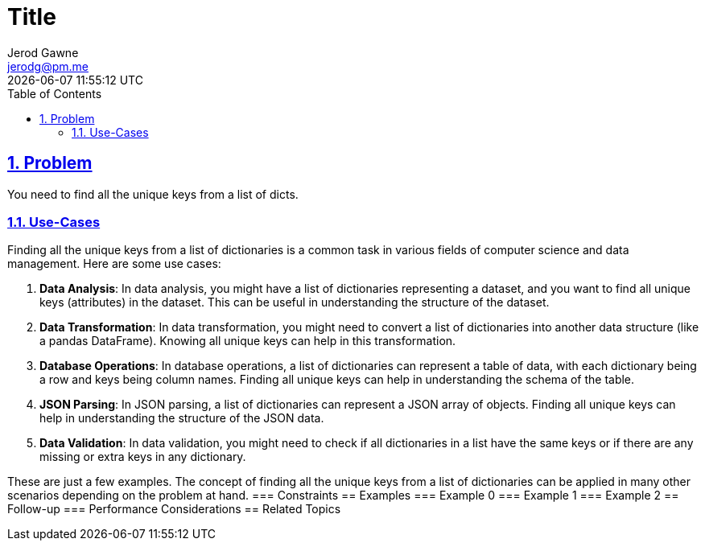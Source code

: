 :doctitle: Title
:author: Jerod Gawne
:email: jerodg@pm.me
:docdate: 04 January 2024
:revdate: {docdatetime}
:doctype: article
:sectanchors:
:sectlinks:
:sectnums:
:toc:
:icons: font
:keywords: problem, python

== Problem

[.lead]
You need to find all the unique keys from a list of dicts.

=== Use-Cases

Finding all the unique keys from a list of dictionaries is a common task in various fields of computer science and data management.
Here are some use cases:

1. **Data Analysis**: In data analysis, you might have a list of dictionaries representing a dataset, and you want to find all unique keys (attributes) in the dataset.
This can be useful in understanding the structure of the dataset.

2. **Data Transformation**: In data transformation, you might need to convert a list of dictionaries into another data structure (like a pandas DataFrame).
Knowing all unique keys can help in this transformation.

3. **Database Operations**: In database operations, a list of dictionaries can represent a table of data, with each dictionary being a row and keys being column names.
Finding all unique keys can help in understanding the schema of the table.

4. **JSON Parsing**: In JSON parsing, a list of dictionaries can represent a JSON array of objects.
Finding all unique keys can help in understanding the structure of the JSON data.

5. **Data Validation**: In data validation, you might need to check if all dictionaries in a list have the same keys or if there are any missing or extra keys in any dictionary.

These are just a few examples.
The concept of finding all the unique keys from a list of dictionaries can be applied in many other scenarios depending on the problem at hand.
=== Constraints == Examples === Example 0 === Example 1 === Example 2 == Follow-up === Performance Considerations == Related Topics
